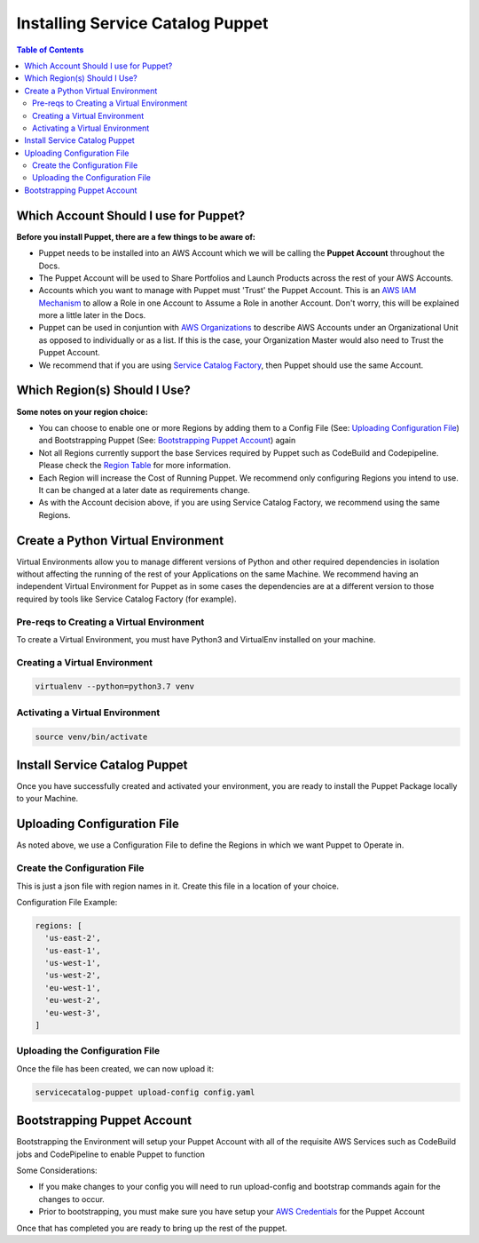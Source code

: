 Installing Service Catalog Puppet
=================================

.. contents:: Table of Contents
   :depth: 2
   :local:

Which Account Should I use for Puppet?
--------------------------------------

**Before you install Puppet, there are a few things to be aware of:**

- Puppet needs to be installed into an AWS Account which we will be calling the **Puppet Account** throughout the Docs.
- The Puppet Account will be used to Share Portfolios and Launch Products across the rest of your AWS Accounts.
- Accounts which you want to manage with Puppet must 'Trust' the Puppet Account. This is an `AWS IAM Mechanism`__ to allow a Role in one Account to Assume a Role in another Account. Don't worry, this will be explained more a little later in the Docs.
- Puppet can be used in conjuntion with `AWS Organizations`__ to describe AWS Accounts under an Organizational Unit as opposed to individually or as a list. If this is the case, your Organization Master would also need to Trust the Puppet Account.
- We recommend that if you are using `Service Catalog Factory`__, then Puppet should use the same Account.

Which Region(s) Should I Use?
-----------------------------

**Some notes on your region choice:**

- You can choose to enable one or more Regions by adding them to a Config File (See: `Uploading Configuration File`_) and Bootstrapping Puppet (See: `Bootstrapping Puppet Account`_) again
- Not all Regions currently support the base Services required by Puppet such as CodeBuild and Codepipeline. Please check the `Region Table`__ for more information.
- Each Region will increase the Cost of Running Puppet. We recommend only configuring Regions you intend to use. It can be changed at a later date as requirements change.
- As with the Account decision above, if you are using Service Catalog Factory, we recommend using the same Regions.

Create a Python Virtual Environment
-----------------------------------
Virtual Environments allow you to manage different versions of Python and other required dependencies in isolation without affecting the running of the rest of your Applications on the same Machine. We recommend having an independent Virtual Environment for Puppet as in some cases the dependencies are at a different version to those required by tools like Service Catalog Factory (for example).

Pre-reqs to Creating a Virtual Environment
^^^^^^^^^^^^^^^^^^^^^^^^^^^^^^^^^^^^^^^^^^
To create a Virtual Environment, you must have Python3 and VirtualEnv installed on your machine.

Creating a Virtual Environment
^^^^^^^^^^^^^^^^^^^^^^^^^^^^^^
.. code-block:: bash

    virtualenv --python=python3.7 venv

Activating a Virtual Environment
^^^^^^^^^^^^^^^^^^^^^^^^^^^^^^^^
.. code-block:: bash

    source venv/bin/activate

Install Service Catalog Puppet
------------------------------
Once you have successfully created and activated your environment, you are ready to install the Puppet Package locally to your Machine.

.. code-block:: bash
    pip install aws-service-catalog-puppet

Uploading Configuration File
----------------------------
As noted above, we use a Configuration File to define the Regions in which we want Puppet to Operate in. 

Create the Configuration File
^^^^^^^^^^^^^^^^^^^^^^^^^^^^^
This is just a json file with region names in it. Create this file in a location of your choice.

Configuration File Example:

.. code-block:: yaml

    regions: [
      'us-east-2',
      'us-east-1',
      'us-west-1',
      'us-west-2',
      'eu-west-1',
      'eu-west-2',
      'eu-west-3',
    ]

Uploading the Configuration File
^^^^^^^^^^^^^^^^^^^^^^^^^^^^^^^^
Once the file has been created, we can now upload it:

.. code-block:: bash

    servicecatalog-puppet upload-config config.yaml

Bootstrapping Puppet Account
----------------------------
Bootstrapping the Environment will setup your Puppet Account with all of the requisite AWS Services such as CodeBuild jobs and CodePipeline to enable Puppet to function

Some Considerations:

- If you make changes to your config you will need to run upload-config and bootstrap commands again for the changes to occur.
- Prior to bootstrapping, you must make sure you have setup your `AWS Credentials`__ for the Puppet Account

Once that has completed you are ready to bring up the rest of the puppet.


.. Add Links below. They are in the order in which they are used.

.. _IAM: https://docs.aws.amazon.com/IAM/latest/UserGuide/id_roles_create_for-user.html
__ IAM_

.. _Org: https://aws.amazon.com/organizations/
__ Org_

.. _SC-F: https://aws-service-catalog-factory.readthedocs.io/en/latest/index.html
__ SC-F_

.. _Region: https://aws.amazon.com/about-aws/global-infrastructure/regional-product-services/
__ Region_

.. _Creds: https://docs.aws.amazon.com/cli/latest/userguide/cli-chap-configure.html
__ Creds_








